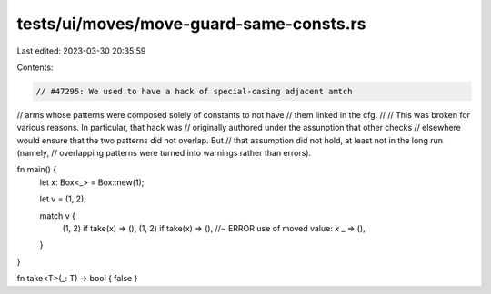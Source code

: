 tests/ui/moves/move-guard-same-consts.rs
========================================

Last edited: 2023-03-30 20:35:59

Contents:

.. code-block:: rs

    // #47295: We used to have a hack of special-casing adjacent amtch
// arms whose patterns were composed solely of constants to not have
// them linked in the cfg.
//
// This was broken for various reasons. In particular, that hack was
// originally authored under the assunption that other checks
// elsewhere would ensure that the two patterns did not overlap.  But
// that assumption did not hold, at least not in the long run (namely,
// overlapping patterns were turned into warnings rather than errors).



fn main() {
    let x: Box<_> = Box::new(1);

    let v = (1, 2);

    match v {
        (1, 2) if take(x) => (),
        (1, 2) if take(x) => (), //~ ERROR use of moved value: `x`
        _ => (),
    }
}

fn take<T>(_: T) -> bool { false }


